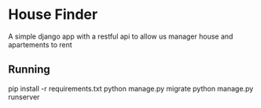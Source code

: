 * House Finder
A simple django app with a restful api to allow us manager house and apartements to rent

** Running
#+BEGIN_EXAMPLE
pip install -r requirements.txt
python manage.py migrate
python manage.py runserver
#+END_EAMPLE
